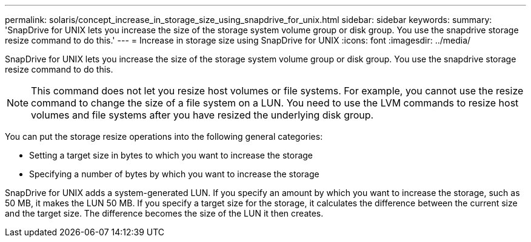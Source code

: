 ---
permalink: solaris/concept_increase_in_storage_size_using_snapdrive_for_unix.html
sidebar: sidebar
keywords: 
summary: 'SnapDrive for UNIX lets you increase the size of the storage system volume group or disk group. You use the snapdrive storage resize command to do this.'
---
= Increase in storage size using SnapDrive for UNIX
:icons: font
:imagesdir: ../media/

[.lead]
SnapDrive for UNIX lets you increase the size of the storage system volume group or disk group. You use the snapdrive storage resize command to do this.

NOTE: This command does not let you resize host volumes or file systems. For example, you cannot use the resize command to change the size of a file system on a LUN. You need to use the LVM commands to resize host volumes and file systems after you have resized the underlying disk group.

You can put the storage resize operations into the following general categories:

* Setting a target size in bytes to which you want to increase the storage
* Specifying a number of bytes by which you want to increase the storage

SnapDrive for UNIX adds a system-generated LUN. If you specify an amount by which you want to increase the storage, such as 50 MB, it makes the LUN 50 MB. If you specify a target size for the storage, it calculates the difference between the current size and the target size. The difference becomes the size of the LUN it then creates.
